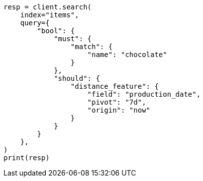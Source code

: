 // This file is autogenerated, DO NOT EDIT
// query-dsl/distance-feature-query.asciidoc:98

[source, python]
----
resp = client.search(
    index="items",
    query={
        "bool": {
            "must": {
                "match": {
                    "name": "chocolate"
                }
            },
            "should": {
                "distance_feature": {
                    "field": "production_date",
                    "pivot": "7d",
                    "origin": "now"
                }
            }
        }
    },
)
print(resp)
----
